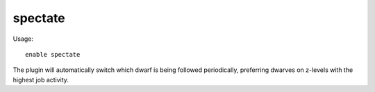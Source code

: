 spectate
========

.. dfhack-tool::
    :summary: Automatically follow exciting dwarves.
    :tags: fort interface
    :no-command:

Usage::

    enable spectate

The plugin will automatically switch which dwarf is being followed periodically,
preferring dwarves on z-levels with the highest job activity.
